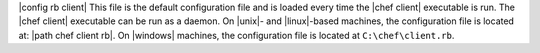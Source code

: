 .. The contents of this file are included in multiple topics.
.. This file should not be changed in a way that hinders its ability to appear in multiple documentation sets.

|config rb client| This file is the default configuration file and is loaded every time the |chef client| executable is run. The |chef client| executable can be run as a daemon. On |unix|- and |linux|-based machines, the configuration file is located at: |path chef client rb|. On |windows| machines, the configuration file is located at ``C:\chef\client.rb``.